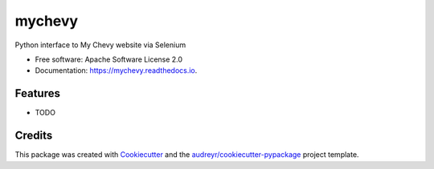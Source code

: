 =======
mychevy
=======


.. image:: https://img.shields.io/pypi/v/mychevy.svg
        :target: https://pypi.python.org/pypi/mychevy

.. image:: https://img.shields.io/travis/sdague/mychevy.svg
        :target: https://travis-ci.org/sdague/mychevy

.. image:: https://readthedocs.org/projects/mychevy/badge/?version=latest
        :target: https://mychevy.readthedocs.io/en/latest/?badge=latest
        :alt: Documentation Status

.. image:: https://pyup.io/repos/github/sdague/mychevy/shield.svg
     :target: https://pyup.io/repos/github/sdague/mychevy/
     :alt: Updates


Python interface to My Chevy website via Selenium


* Free software: Apache Software License 2.0
* Documentation: https://mychevy.readthedocs.io.


Features
--------

* TODO

Credits
---------

This package was created with Cookiecutter_ and the `audreyr/cookiecutter-pypackage`_ project template.

.. _Cookiecutter: https://github.com/audreyr/cookiecutter
.. _`audreyr/cookiecutter-pypackage`: https://github.com/audreyr/cookiecutter-pypackage

